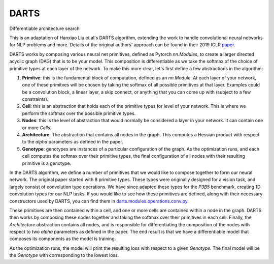 =====
DARTS
=====


Differentiable architecture search

This is an adaptation of Hanxiao Liu et al's DARTS algorithm, extending
the work to handle convolutional neural networks for NLP problems and more.
Details of the original authors' approach can be found in their 2019 ICLR paper_.

DARTS works by composing various neural net primitives, defined as Pytorch *nn.Modules*,
to create a larger directed acyclic graph (DAG) that is to be your model. This
composition is differentiable as we take the softmax of the choice of primitive types
at each layer of the network. To make this more clear, let's first define a few abstractions
in the algorithm:

1. **Primitve**: this is the fundamental block of computation, defined as an *nn.Module*.
   At each layer of your network, one of these primitves will be chosen by taking the
   softmax of all possible primitives at that layer. Examples could be a convolution block,
   a linear layer, a skip connect, or anything that you can come up with (subject to a few
   constraints).

2. **Cell**: this is an abstraction that holds each of the primitive types for level of your
   network. This is where we perform the softmax over the possible primitive types.

3. **Nodes**: this is the level of abstraction that would normally be considered a layer in
   your network. It can contain one or more *Cells*.

4. **Architecture**: The abstraction that contains all nodes in the graph. This computes a
   Hessian product with respect to the *alpha* parameters as defined in the paper.

5. **Genotype**: genotypes are instances of a particular configuration of the graph. As the
   optimization runs, and each cell computes the softmax over their primitive types, the final
   configuration of all nodes with their resulting primitive is a genotype.

In the DARTS algorithm, we define a number of primitives that we would like to compose together
to form our neural network. The original paper started with 8 primitive types. These types
were originally designed for a vision task, and largely consist of convolution type operations.
We have since adapted these types for the *P3B5* benchmark, creating 1D convolution types for
our NLP tasks. If you would like to see how these primitives are defined, along with their
necessary constructors used by DARTS, you can find them in
`darts.modules.operations.conv.py`_.

These primitives are then contained within a cell, and one or more cells are contained within a
node in the graph. DARTS then works by composing these nodes together and taking the softmax over
their primitives in each cell. Finally, the *Architecture* abstraction contains all nodes, and is
responsible for differentiating the composition of the nodes with respect to two *alpha* parameters
as defined in the paper. The end result is that we have a differentiable model that composes its
components as the model is training.

As the optimization runs, the model will print the resulting loss with respect to a given *Genotype*.
The final model will be the *Genotype* with corresponding to the lowest loss.


.. References
.. ----------
.. _paper: https://openreview.net/forum?id=S1eYHoC5FX
.. _darts.modules.operations.conv.py: ../../../common/darts/modules/operations/conv.py
.. _darts.modules.operations.linear.py: ../../../common/darts/modules.operations.linear.py
.. _operations.py: ./operations.py
.. _Uno example: ../uno
